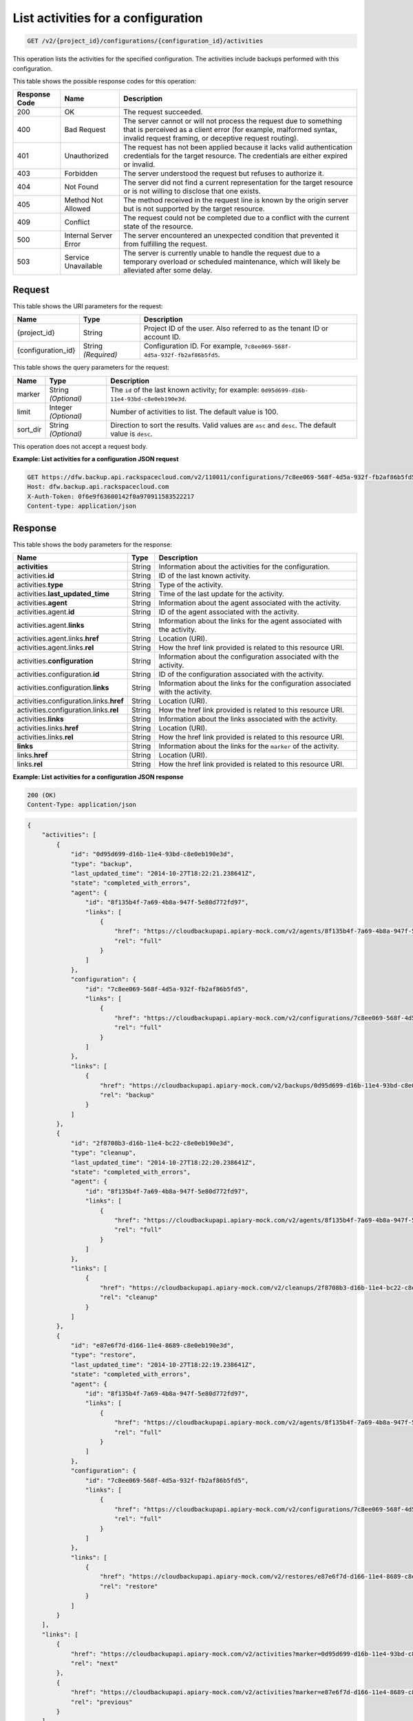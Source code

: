 
.. _get-list-activities-for-a-configuration:

List activities for a configuration
^^^^^^^^^^^^^^^^^^^^^^^^^^^^^^^^^^^^^^^^^^^^^^^^^^^^^^^^^^^^^^^^^^^^^^^^^^^^^^^^

.. code::

    GET /v2/{project_id}/configurations/{configuration_id}/activities

This operation lists the activities for the specified configuration. The activities include backups performed with this configuration.



This table shows the possible response codes for this operation:


+---------------+-----------------+-----------------------------------------------------------+
|Response Code  |Name             |Description                                                |
+===============+=================+===========================================================+
|200            | OK              | The request succeeded.                                    |
+---------------+-----------------+-----------------------------------------------------------+
|400            | Bad Request     | The server cannot or will not process the request         |
|               |                 | due to something that is perceived as a client error      |
|               |                 | (for example, malformed syntax, invalid request framing,  |
|               |                 | or deceptive request routing).                            |
+---------------+-----------------+-----------------------------------------------------------+
|401            | Unauthorized    | The request has not been applied because it lacks         |
|               |                 | valid authentication credentials for the target           |
|               |                 | resource. The credentials are either expired or invalid.  |
+---------------+-----------------+-----------------------------------------------------------+
|403            | Forbidden       | The server understood the request but refuses             |
|               |                 | to authorize it.                                          |
+---------------+-----------------+-----------------------------------------------------------+
|404            | Not Found       | The server did not find a current representation          |
|               |                 | for the target resource or is not willing to              |
|               |                 | disclose that one exists.                                 |
+---------------+-----------------+-----------------------------------------------------------+
|405            | Method Not      | The method received in the request line is                |
|               | Allowed         | known by the origin server but is not supported by        |
|               |                 | the target resource.                                      |
+---------------+-----------------+-----------------------------------------------------------+
|409            | Conflict        | The request could not be completed due to a conflict with |
|               |                 | the current state of the resource.                        |
+---------------+-----------------+-----------------------------------------------------------+
|500            | Internal Server | The server encountered an unexpected condition            |
|               | Error           | that prevented it from fulfilling the request.            |
+---------------+-----------------+-----------------------------------------------------------+
|503            | Service         | The server is currently unable to handle the request      |
|               | Unavailable     | due to a temporary overload or scheduled maintenance,     |
|               |                 | which will likely be alleviated after some delay.         |
+---------------+-----------------+-----------------------------------------------------------+




Request
""""""""""""""""




This table shows the URI parameters for the request:

+--------------------------+-------------------------+-------------------------+
|Name                      |Type                     |Description              |
+==========================+=========================+=========================+
|{project_id}              |String                   |Project ID of the user.  |
|                          |                         |Also referred to as the  |
|                          |                         |tenant ID or account ID. |
+--------------------------+-------------------------+-------------------------+
|{configuration_id}        |String *(Required)*      |Configuration ID. For    |
|                          |                         |example, ``7c8ee069-568f-|
|                          |                         |4d5a-932f-fb2af86b5fd5``.|
+--------------------------+-------------------------+-------------------------+



This table shows the query parameters for the request:

+--------------------------+-------------------------+-------------------------+
|Name                      |Type                     |Description              |
+==========================+=========================+=========================+
|marker                    |String *(Optional)*      |The ``id`` of the last   |
|                          |                         |known activity; for      |
|                          |                         |example: ``0d95d699-d16b-|
|                          |                         |11e4-93bd-c8e0eb190e3d``.|
+--------------------------+-------------------------+-------------------------+
|limit                     |Integer *(Optional)*     |Number of activities to  |
|                          |                         |list. The default value  |
|                          |                         |is 100.                  |
+--------------------------+-------------------------+-------------------------+
|sort_dir                  |String *(Optional)*      |Direction to sort the    |
|                          |                         |results. Valid values    |
|                          |                         |are ``asc`` and          |
|                          |                         |``desc``. The default    |
|                          |                         |value is ``desc``.       |
+--------------------------+-------------------------+-------------------------+




This operation does not accept a request body.




**Example: List activities for a configuration JSON request**


.. code::

   GET https://dfw.backup.api.rackspacecloud.com/v2/110011/configurations/7c8ee069-568f-4d5a-932f-fb2af86b5fd5/activities?marker=0d95d699-d16b-11e4-93bd-c8e0eb190e3d&limit=100&sort_dir=asc HTTP/1.1
   Host: dfw.backup.api.rackspacecloud.com
   X-Auth-Token: 0f6e9f63600142f0a970911583522217
   Content-type: application/json





Response
""""""""""""""""





This table shows the body parameters for the response:

+----------------------------------+---------------------+---------------------+
|Name                              |Type                 |Description          |
+==================================+=====================+=====================+
|\ **activities**                  |String               |Information about    |
|                                  |                     |the activities for   |
|                                  |                     |the configuration.   |
+----------------------------------+---------------------+---------------------+
|activities.\ **id**               |String               |ID of the last known |
|                                  |                     |activity.            |
+----------------------------------+---------------------+---------------------+
|activities.\ **type**             |String               |Type of the activity.|
+----------------------------------+---------------------+---------------------+
|activities.\ **last_updated_time**|String               |Time of the last     |
|                                  |                     |update for the       |
|                                  |                     |activity.            |
+----------------------------------+---------------------+---------------------+
|activities.\ **agent**            |String               |Information about    |
|                                  |                     |the agent associated |
|                                  |                     |with the activity.   |
+----------------------------------+---------------------+---------------------+
|activities.agent.\ **id**         |String               |ID of the agent      |
|                                  |                     |associated with the  |
|                                  |                     |activity.            |
+----------------------------------+---------------------+---------------------+
|activities.agent.\ **links**      |String               |Information about    |
|                                  |                     |the links for the    |
|                                  |                     |agent associated     |
|                                  |                     |with the activity.   |
+----------------------------------+---------------------+---------------------+
|activities.agent.links.\ **href** |String               |Location (URI).      |
+----------------------------------+---------------------+---------------------+
|activities.agent.links.\ **rel**  |String               |How the href link    |
|                                  |                     |provided is related  |
|                                  |                     |to this resource URI.|
+----------------------------------+---------------------+---------------------+
|activities.\ **configuration**    |String               |Information about    |
|                                  |                     |the configuration    |
|                                  |                     |associated with the  |
|                                  |                     |activity.            |
+----------------------------------+---------------------+---------------------+
|activities.configuration.\ **id** |String               |ID of the            |
|                                  |                     |configuration        |
|                                  |                     |associated with the  |
|                                  |                     |activity.            |
+----------------------------------+---------------------+---------------------+
|activities.configuration.\        |String               |Information about    |
|**links**                         |                     |the links for the    |
|                                  |                     |configuration        |
|                                  |                     |associated with the  |
|                                  |                     |activity.            |
+----------------------------------+---------------------+---------------------+
|activities.configuration.links.\  |String               |Location (URI).      |
|**href**                          |                     |                     |
+----------------------------------+---------------------+---------------------+
|activities.configuration.links.\  |String               |How the href link    |
|**rel**                           |                     |provided is related  |
|                                  |                     |to this resource URI.|
+----------------------------------+---------------------+---------------------+
|activities.\ **links**            |String               |Information about    |
|                                  |                     |the links associated |
|                                  |                     |with the activity.   |
+----------------------------------+---------------------+---------------------+
|activities.links.\ **href**       |String               |Location (URI).      |
+----------------------------------+---------------------+---------------------+
|activities.links.\ **rel**        |String               |How the href link    |
|                                  |                     |provided is related  |
|                                  |                     |to this resource URI.|
+----------------------------------+---------------------+---------------------+
|\ **links**                       |String               |Information about    |
|                                  |                     |the links for the    |
|                                  |                     |``marker`` of the    |
|                                  |                     |activity.            |
+----------------------------------+---------------------+---------------------+
|links.\ **href**                  |String               |Location (URI).      |
+----------------------------------+---------------------+---------------------+
|links.\ **rel**                   |String               |How the href link    |
|                                  |                     |provided is related  |
|                                  |                     |to this resource URI.|
+----------------------------------+---------------------+---------------------+







**Example: List activities for a configuration JSON response**


.. code::

   200 (OK)
   Content-Type: application/json


.. code::

   {
       "activities": [
           {
               "id": "0d95d699-d16b-11e4-93bd-c8e0eb190e3d",
               "type": "backup",
               "last_updated_time": "2014-10-27T18:22:21.238641Z",
               "state": "completed_with_errors",
               "agent": {
                   "id": "8f135b4f-7a69-4b8a-947f-5e80d772fd97",
                   "links": [
                       {
                           "href": "https://cloudbackupapi.apiary-mock.com/v2/agents/8f135b4f-7a69-4b8a-947f-5e80d772fd97",
                           "rel": "full"
                       }
                   ]
               },
               "configuration": {
                   "id": "7c8ee069-568f-4d5a-932f-fb2af86b5fd5",
                   "links": [
                       {
                           "href": "https://cloudbackupapi.apiary-mock.com/v2/configurations/7c8ee069-568f-4d5a-932f-fb2af86b5fd5",
                           "rel": "full"
                       }
                   ]
               },
               "links": [
                   {
                       "href": "https://cloudbackupapi.apiary-mock.com/v2/backups/0d95d699-d16b-11e4-93bd-c8e0eb190e3d",
                       "rel": "backup"
                   }
               ]
           },
           {
               "id": "2f8708b3-d16b-11e4-bc22-c8e0eb190e3d",
               "type": "cleanup",
               "last_updated_time": "2014-10-27T18:22:20.238641Z",
               "state": "completed_with_errors",
               "agent": {
                   "id": "8f135b4f-7a69-4b8a-947f-5e80d772fd97",
                   "links": [
                       {
                           "href": "https://cloudbackupapi.apiary-mock.com/v2/agents/8f135b4f-7a69-4b8a-947f-5e80d772fd97",
                           "rel": "full"
                       }
                   ]
               },
               "links": [
                   {
                       "href": "https://cloudbackupapi.apiary-mock.com/v2/cleanups/2f8708b3-d16b-11e4-bc22-c8e0eb190e3d",
                       "rel": "cleanup"
                   }
               ]
           },
           {
               "id": "e87e6f7d-d166-11e4-8689-c8e0eb190e3d",
               "type": "restore",
               "last_updated_time": "2014-10-27T18:22:19.238641Z",
               "state": "completed_with_errors",
               "agent": {
                   "id": "8f135b4f-7a69-4b8a-947f-5e80d772fd97",
                   "links": [
                       {
                           "href": "https://cloudbackupapi.apiary-mock.com/v2/agents/8f135b4f-7a69-4b8a-947f-5e80d772fd97",
                           "rel": "full"
                       }
                   ]
               },
               "configuration": {
                   "id": "7c8ee069-568f-4d5a-932f-fb2af86b5fd5",
                   "links": [
                       {
                           "href": "https://cloudbackupapi.apiary-mock.com/v2/configurations/7c8ee069-568f-4d5a-932f-fb2af86b5fd5",
                           "rel": "full"
                       }
                   ]
               },
               "links": [
                   {
                       "href": "https://cloudbackupapi.apiary-mock.com/v2/restores/e87e6f7d-d166-11e4-8689-c8e0eb190e3d",
                       "rel": "restore"
                   }
               ]
           }
       ],
       "links": [
           {
               "href": "https://cloudbackupapi.apiary-mock.com/v2/activities?marker=0d95d699-d16b-11e4-93bd-c8e0eb190e3d",
               "rel": "next"
           },
           {
               "href": "https://cloudbackupapi.apiary-mock.com/v2/activities?marker=e87e6f7d-d166-11e4-8689-c8e0eb190e3d&sort_dir=asc",
               "rel": "previous"
           }
       ]
   }




